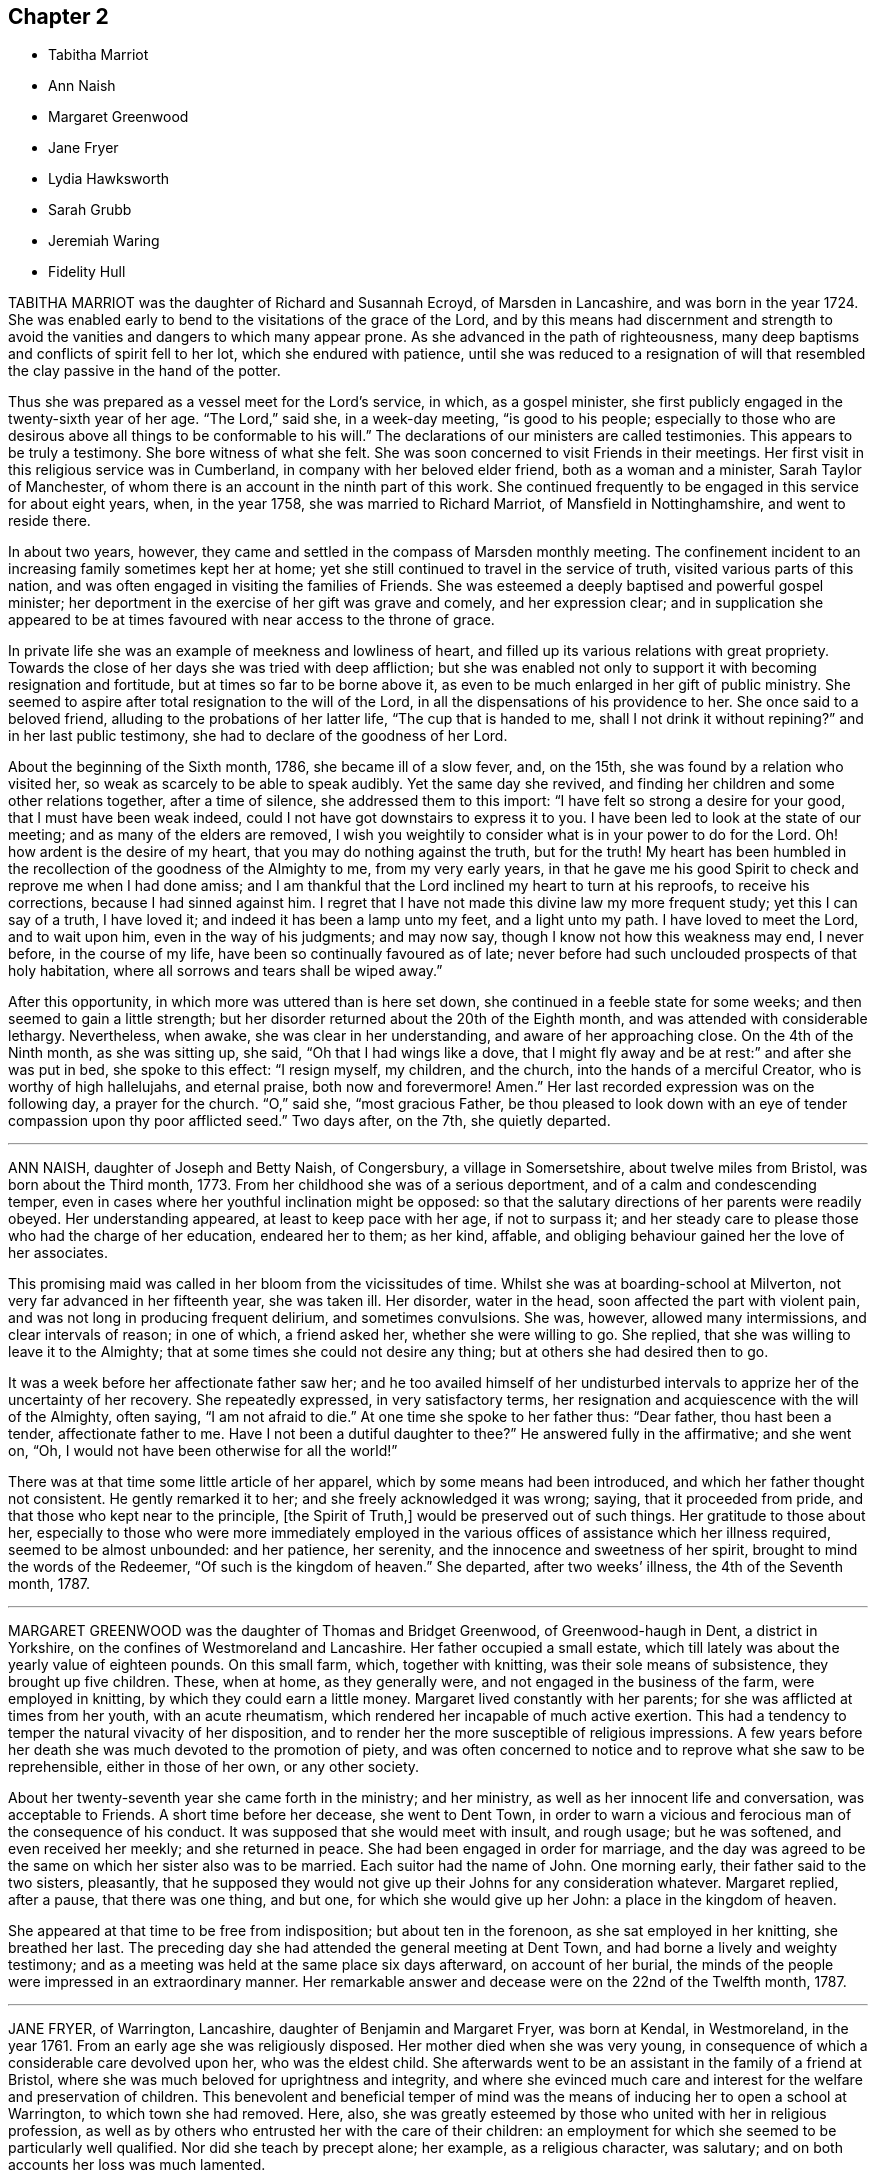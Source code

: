 == Chapter 2

[.chapter-synopsis]
* Tabitha Marriot
* Ann Naish
* Margaret Greenwood
* Jane Fryer
* Lydia Hawksworth
* Sarah Grubb
* Jeremiah Waring
* Fidelity Hull

TABITHA MARRIOT was the daughter of Richard and Susannah Ecroyd,
of Marsden in Lancashire, and was born in the year 1724.
She was enabled early to bend to the visitations of the grace of the Lord,
and by this means had discernment and strength to avoid
the vanities and dangers to which many appear prone.
As she advanced in the path of righteousness,
many deep baptisms and conflicts of spirit fell to her lot,
which she endured with patience,
until she was reduced to a resignation of will that resembled
the clay passive in the hand of the potter.

Thus she was prepared as a vessel meet for the Lord`'s service, in which,
as a gospel minister, she first publicly engaged in the twenty-sixth year of her age.
"`The Lord,`" said she, in a week-day meeting, "`is good to his people;
especially to those who are desirous above all things to be conformable to his will.`"
The declarations of our ministers are called testimonies.
This appears to be truly a testimony.
She bore witness of what she felt.
She was soon concerned to visit Friends in their meetings.
Her first visit in this religious service was in Cumberland,
in company with her beloved elder friend, both as a woman and a minister,
Sarah Taylor of Manchester, of whom there is an account in the ninth part of this work.
She continued frequently to be engaged in this service for about eight years, when,
in the year 1758, she was married to Richard Marriot, of Mansfield in Nottinghamshire,
and went to reside there.

In about two years, however,
they came and settled in the compass of Marsden monthly meeting.
The confinement incident to an increasing family sometimes kept her at home;
yet she still continued to travel in the service of truth,
visited various parts of this nation,
and was often engaged in visiting the families of Friends.
She was esteemed a deeply baptised and powerful gospel minister;
her deportment in the exercise of her gift was grave and comely,
and her expression clear;
and in supplication she appeared to be at times favoured
with near access to the throne of grace.

In private life she was an example of meekness and lowliness of heart,
and filled up its various relations with great propriety.
Towards the close of her days she was tried with deep affliction;
but she was enabled not only to support it with becoming resignation and fortitude,
but at times so far to be borne above it,
as even to be much enlarged in her gift of public ministry.
She seemed to aspire after total resignation to the will of the Lord,
in all the dispensations of his providence to her.
She once said to a beloved friend, alluding to the probations of her latter life,
"`The cup that is handed to me, shall I not drink it without repining?`"
and in her last public testimony, she had to declare of the goodness of her Lord.

About the beginning of the Sixth month, 1786, she became ill of a slow fever, and,
on the 15th, she was found by a relation who visited her,
so weak as scarcely to be able to speak audibly.
Yet the same day she revived, and finding her children and some other relations together,
after a time of silence, she addressed them to this import:
"`I have felt so strong a desire for your good, that I must have been weak indeed,
could I not have got downstairs to express it to you.
I have been led to look at the state of our meeting;
and as many of the elders are removed,
I wish you weightily to consider what is in your power to do for the Lord.
Oh! how ardent is the desire of my heart, that you may do nothing against the truth,
but for the truth!
My heart has been humbled in the recollection of the goodness of the Almighty to me,
from my very early years,
in that he gave me his good Spirit to check and reprove me when I had done amiss;
and I am thankful that the Lord inclined my heart to turn at his reproofs,
to receive his corrections, because I had sinned against him.
I regret that I have not made this divine law my more frequent study;
yet this I can say of a truth, I have loved it;
and indeed it has been a lamp unto my feet, and a light unto my path.
I have loved to meet the Lord, and to wait upon him, even in the way of his judgments;
and may now say, though I know not how this weakness may end, I never before,
in the course of my life, have been so continually favoured as of late;
never before had such unclouded prospects of that holy habitation,
where all sorrows and tears shall be wiped away.`"

After this opportunity, in which more was uttered than is here set down,
she continued in a feeble state for some weeks;
and then seemed to gain a little strength;
but her disorder returned about the 20th of the Eighth month,
and was attended with considerable lethargy.
Nevertheless, when awake, she was clear in her understanding,
and aware of her approaching close.
On the 4th of the Ninth month, as she was sitting up, she said,
"`Oh that I had wings like a dove,
that I might fly away and be at rest:`" and after she was put in bed,
she spoke to this effect: "`I resign myself, my children, and the church,
into the hands of a merciful Creator, who is worthy of high hallelujahs,
and eternal praise, both now and forevermore!
Amen.`"
Her last recorded expression was on the following day, a prayer for the church.
"`O,`" said she, "`most gracious Father,
be thou pleased to look down with an eye of tender
compassion upon thy poor afflicted seed.`"
Two days after, on the 7th, she quietly departed.

[.asterism]
'''

ANN NAISH, daughter of Joseph and Betty Naish, of Congersbury,
a village in Somersetshire, about twelve miles from Bristol,
was born about the Third month, 1773.
From her childhood she was of a serious deportment,
and of a calm and condescending temper,
even in cases where her youthful inclination might be opposed:
so that the salutary directions of her parents were readily obeyed.
Her understanding appeared, at least to keep pace with her age, if not to surpass it;
and her steady care to please those who had the charge of her education,
endeared her to them; as her kind, affable,
and obliging behaviour gained her the love of her associates.

This promising maid was called in her bloom from the vicissitudes of time.
Whilst she was at boarding-school at Milverton,
not very far advanced in her fifteenth year, she was taken ill.
Her disorder, water in the head, soon affected the part with violent pain,
and was not long in producing frequent delirium, and sometimes convulsions.
She was, however, allowed many intermissions, and clear intervals of reason;
in one of which, a friend asked her, whether she were willing to go.
She replied, that she was willing to leave it to the Almighty;
that at some times she could not desire any thing;
but at others she had desired then to go.

It was a week before her affectionate father saw her;
and he too availed himself of her undisturbed intervals
to apprize her of the uncertainty of her recovery.
She repeatedly expressed, in very satisfactory terms,
her resignation and acquiescence with the will of the Almighty, often saying,
"`I am not afraid to die.`"
At one time she spoke to her father thus: "`Dear father, thou hast been a tender,
affectionate father to me.
Have I not been a dutiful daughter to thee?`"
He answered fully in the affirmative; and she went on, "`Oh,
I would not have been otherwise for all the world!`"

There was at that time some little article of her apparel,
which by some means had been introduced, and which her father thought not consistent.
He gently remarked it to her; and she freely acknowledged it was wrong; saying,
that it proceeded from pride, and that those who kept near to the principle,
+++[+++the Spirit of Truth,]
would be preserved out of such things.
Her gratitude to those about her,
especially to those who were more immediately employed in
the various offices of assistance which her illness required,
seemed to be almost unbounded: and her patience, her serenity,
and the innocence and sweetness of her spirit, brought to mind the words of the Redeemer,
"`Of such is the kingdom of heaven.`"
She departed, after two weeks`' illness, the 4th of the Seventh month, 1787.

[.asterism]
'''

MARGARET GREENWOOD was the daughter of Thomas and Bridget Greenwood,
of Greenwood-haugh in Dent, a district in Yorkshire,
on the confines of Westmoreland and Lancashire.
Her father occupied a small estate,
which till lately was about the yearly value of eighteen pounds.
On this small farm, which, together with knitting, was their sole means of subsistence,
they brought up five children.
These, when at home, as they generally were, and not engaged in the business of the farm,
were employed in knitting, by which they could earn a little money.
Margaret lived constantly with her parents;
for she was afflicted at times from her youth, with an acute rheumatism,
which rendered her incapable of much active exertion.
This had a tendency to temper the natural vivacity of her disposition,
and to render her the more susceptible of religious impressions.
A few years before her death she was much devoted to the promotion of piety,
and was often concerned to notice and to reprove what she saw to be reprehensible,
either in those of her own, or any other society.

About her twenty-seventh year she came forth in the ministry; and her ministry,
as well as her innocent life and conversation, was acceptable to Friends.
A short time before her decease, she went to Dent Town,
in order to warn a vicious and ferocious man of the consequence of his conduct.
It was supposed that she would meet with insult, and rough usage; but he was softened,
and even received her meekly; and she returned in peace.
She had been engaged in order for marriage,
and the day was agreed to be the same on which her sister also was to be married.
Each suitor had the name of John.
One morning early, their father said to the two sisters, pleasantly,
that he supposed they would not give up their Johns for any consideration whatever.
Margaret replied, after a pause, that there was one thing, and but one,
for which she would give up her John: a place in the kingdom of heaven.

She appeared at that time to be free from indisposition; but about ten in the forenoon,
as she sat employed in her knitting, she breathed her last.
The preceding day she had attended the general meeting at Dent Town,
and had borne a lively and weighty testimony;
and as a meeting was held at the same place six days afterward, on account of her burial,
the minds of the people were impressed in an extraordinary manner.
Her remarkable answer and decease were on the 22nd of the Twelfth month, 1787.

[.asterism]
'''

JANE FRYER, of Warrington, Lancashire, daughter of Benjamin and Margaret Fryer,
was born at Kendal, in Westmoreland, in the year 1761.
From an early age she was religiously disposed.
Her mother died when she was very young,
in consequence of which a considerable care devolved upon her, who was the eldest child.
She afterwards went to be an assistant in the family of a friend at Bristol,
where she was much beloved for uprightness and integrity,
and where she evinced much care and interest for the welfare and preservation of children.
This benevolent and beneficial temper of mind was
the means of inducing her to open a school at Warrington,
to which town she had removed.
Here, also,
she was greatly esteemed by those who united with her in religious profession,
as well as by others who entrusted her with the care of their children:
an employment for which she seemed to be particularly well qualified.
Nor did she teach by precept alone; her example, as a religious character, was salutary;
and on both accounts her loss was much lamented.

Her great concern for the welfare of youth remained
with her in her declining state of bodily health.
She said, "`If my being afflicted might but furnish instruction to our young women,
I should be glad.
I have been very desirous their minds might be weaned
and brought from the exteriors that are about them.
Oh, what vanity they will feel them when such a time as this comes.
My mind has been exercised on their account as I have sat in our meetings.
I have longed that they might experience the work of real religion;
but things have felt so low,
that something of an alarming nature must come to rouse them;
and that language hath been sounded in mine ear, '`Cry aloud, and spare not;
lift up thy voice like a trumpet;`' but, alas! who is sufficient for these things?
I was but a child.`"

At another time she signified that, being favoured with great calmness,
and her mind covered with universal good will,
she was induced to wonder at so general attachment
in her fellow-mortals to sublunary things.
Once, when two friends were with her, she said, "`Oh,
may I have patience to wait the Lord`'s time,
without offending him in being over-anxious.
Let us unite together in desiring I may be preserved
in perfect resignation to his holy will.`"
After a short pause of silence, she was engaged in prayer, thus: "`O, dearest Lord,
Almighty Saviour, if thou wilt, condescend to favour thy poor, unworthy,
afflicted child with the lifting up of the light
of thy countenance--who am deeply tried.
But thou knowest best, O Father, what is best for us,
and necessary that we should pass through, in order to fit us for thy glorious kingdom;
where nothing that is impure or unholy can ever enter.
Therefore, I beseech thee, dearest Lord, let not thine hand spare, nor thine eye pity,
till thou hast made me perfect.
Then I hope to be dissolved, poor dust and ashes, and clothed with angel`'s raiment.
O, permit me to join them in praises and thanksgiving.
My will, thou knowest, has been subservient to thine; and I have endeavoured,
according to my small ability, even from a child, not to offend thee, O my God.
Therefore,
I beg of thee to permit the guardian angel of thy presence
to conduct my poor soul to its everlasting rest:
believing, if I offend thee not, there is one prepared for me,
where I may forever ascribe praises to thy holy name.`"

A little after, she desired her friends to pray for her,
telling them it was a trying season, and that she was sometimes ready to say,
"`Why am I thus prolonged?`"
adding, "`Thou, O Lord, knowest for what end, and thy time is ever best.
Oh, that I may be favoured with thy divine presence!
That will make up all.`"
At another time she said, "`My mind enjoys great quietness.
Oh, the kindness and condescension of the Almighty to me!`"
She said also to the friends mentioned above, "`I love you,
and desire that our spirits may unite together in
worshipping Him who can kill and make alive.
I have had today sweetly to feel,
like a foretaste of that peace which I humbly hope to partake of soon,
without interruption.`"

One of her visitors remarking,
that she believed all doubting would be done away before the final removal of Jane,
the latter replied,
"`I have thought so today;`" and then she broke forth in praising her Redeemer.
She also expressed her desire of a release, in the words of the Psalmist: '`Oh,
that I had wings like a dove!
Then could I fly away, and be at rest`'. I lie lingering,`" she added,
"`just on the brink of eternity.
What an awful situation!
But as the clay to the potter, who dares say, What dost thou?
When a child, I loved retirement --and such awfulness attended my mind,
though I had no language to utter, nor knew what it meant;
yet I durst not disobey these tender sensations;
and I believe the Almighty owned these seasons,
and opened my understanding in early years.
I have been desirous not willfully to offend him; and have had many hidden exercises,
remembering it was said, '`In the world ye shall have trouble; but in me peace:`'^
footnote:[This, thus placed, is commonly supposed to be a text of Scripture;
but it is not one.
The nearest to it, is the last verse of the 16th chapter of John,
"`These things have I spoken unto you, that in me ye might have peace.
In the world ye shall have tribulation; but, be of good cheer,
I have overcome the world.`"]
which brought great sweetness over my mind.
Blessed forever be his name!`"

Soon after, as she was lying in great composure and serenity of mind,
she left the toils of mortality, in the twenty-seventh year of her age.
Her decease was on the 22nd of the Eighth month, 1788.

[.asterism]
'''

LYDIA HAWKSWORTH, of Bristol, was the daughter of Samuel and Deborah Waring, of Alton,
in Hampshire, and born there about the year 1733.
She departed this life in London, at the age of fifty-five.
Her mind had been early visited with impressions of the love of God,
and as she kept under its influence, she advanced in the just man`'s path,
and was exemplary to others.
Having thus by example been in degree a preacher of righteousness,
she at length believed herself required to bear a verbal testimony to the Lord`'s cause.

In the spring of the year 1768, when she was about thirty-five years of age,
she was married to Abraham Richard Hawksworth, of Bristol,
a Friend who had lately become signal for a remarkable change in conduct;
for having turned from the spirit and manners of the world, to bow to the yoke of Christ.
But their union, so far as death can dissolve the tie, was of short duration.
He died in the course of the same year.
A meeting was held in Friends`' meetinghouse in Bristol,
on the occasion of his interment; and his widow, standing up,
and laying her hand on the coffin which contained the remains of her beloved partner,
bore her first public testimony, with weight and clearness; and,
there is reason to believe, with no small effect on the meeting.

Having thus devoted herself to a service for which she had long been under preparation,
she continued exercised in spirit, and humbly waiting for the renewals of power;
by which time, she was made an able minister of the gospel.
She was esteemed to be sound in doctrine, clear in spiritual judgment,
and cautious not to be more in show than in substance.
She was a lover of retirement, and in it often, through deep conflict of spirit,
was enabled to grow in the root.
At various times she visited the meetings of Friends
in most of the counties of Great Britain,
once those of Ireland, and was also a diligent attender of meetings for discipline.
Towards the close of her life she was tried with great affliction of body, by illness;
and to all human apprehension, the lamp of life, as herself expressed it,
was just extinguished.

At this time she dictated to a friend some things
which engaged the attention of her mind;
among which were the following advice and observations.

"`Let ministers be careful not to judge too highly of any of their services:
for it is only when the breath of the Lord blows through the trumpet,
that life and harmony are known, and the great truth is evinced,
that it is only his own works that praise him, or benefit the churches:
nothing that man can do.
In most places, the elders want to stand deeper in Jordan.
A more unreserved, total sacrifice of the world must be made,
and even the accursed thing cast out of some of their tents,
before they can stand as valiants for the Lord`'s cause upon earth.
Every shekel of pure gold in the sanctuary ever had, and still must have,
the signature of "`Holiness`" upon it: for what is of man is but man:
the Lord bloweth upon it, and lo, it is nothing, however specious in the eyes of man.
I see clearly that when the ancient simplicity and purity are known again amongst us,
then the glory of the Lord will appear as in former years;
and his praise sound forth through all the churches.
Therefore, under the fresh flowings of gospel love,
I salute my beloved friends everywhere, and bid them farewell in the Lord.`"

Her last illness was long and painful;
but she was enabled to support it with patience and resignation.
She often experienced her cup to overflow with divine love;
and often administered pertinently to the states of those who visited her.
To a near relation, she expressed herself after this manner: "`Don`'t mourn for me.
I have a comfortable hope that my heavenly Father will receive me into his kingdom.`"
On the 17th of the Twelfth month, 1788, she departed, as has been said, in London,
and her remains were deposited, where she first drew her breath, at Alton.

[.asterism]
'''

SARAH GRUBB, wife of Robert Grubb, of Clonmel in Ireland,
was daughter of William and Elizabeth Tuke of York,
and born there the 20th of the Sixth month, 1756.
When she was very young she was deprived of her mother;
but about the tenth year of her age she became the care of her father`'s second wife,
Esther Tuke, of whom there is an account in this volume, whose tenderness,
and whose solicitude for her increase in things which belong to salvation,
she has frequently confessed.
The care extended in her education had its natural effect:
it was the means of preserving her from many dangers incident to youth.
Nevertheless, the vivacity of her disposition,
and her propensity to withstand that which was connected with self-denial,
occasioned many a struggle,
before she fully submitted to follow the Lord without reserve.

About the age of sixteen it was her lot occasionally to wait upon that eminent minister,
John Woolman, in his last illness;
and his example of resignation and faith made a deep impression on her mind.
To her it was that he said (as mentioned in the 8th part of Piety Promoted) "`My child,
thou seems very kind to me, a poor creature.
The Lord will reward thee for it.`"
In the twenty-third year of her age, she first appeared as a minister;
for which service she had undergone no small preparation,
and had passed through deep conflict.
Her first appearance was in prayer,
and some of her attendant feelings she thus describes: After enduring,
on a First-day morning, a state of agony till the meeting separated,
she attended that in the afternoon like one deserted; yet, contrary to her expectation,
the matter returned; and, assisted by a seasonable testimony from a ministering friend,
"`I ventured,`" says she, "`on my knees; and in a manner I believe scarcely intelligible,
poured out a few petitions.
Now I feel in such a state of humiliation and fear, as I never before experienced.`"

There is something peculiarly touching to what I
trust are the better feelings of the awakened mind,
when we observe this dedication of the faculties in the prime of youth; when, as it were,
the first fruits of the increase are offered to the Lord; and when,
through the various stages of holy preparation,
the soul is at length conducted to a public confession of his power and goodness.
In the harmony of the divine economy, there is no place for emulation and envy;
but I have often thought this period of open dedication in our visited and called youth,
to be eminently sweet, and deserving of our admiration and love.

Sarah Grubb travelled much.
She first accompanied her mother into Westmoreland and Cumberland;
and in the same year joined another relation in a religious visit in Cheshire and Lancashire.
Other services succeeded, during the time she remained single,
and was a part of her father`'s family.
In the year 1782, she married Robert Grubb, who had sometime lived at York,
and they settled at Foston, a village about ten miles from that city.
Soon after her marriage, she visited Friends in Scotland and Cumberland,
and some other places, in company with Mary Proud, then of Hull.

From this time, she was frequently engaged in travelling in the exercise of her gift:
particularly she accompanied Rebecca Jones, of Philadelphia,
in a visit to Friends of Ireland.
In 1787, she settled with her husband at Clonmel, in that nation.
The following year, she joined several other friends in a visit to some parts of Holland,
Germany, and France; and on her return from this journey,
she was instrumental in establishing a boarding-school for girls,
the children of friends, near Clonmel; of which, when at home,
she had the superintendence.

I pass over her other services in these kingdoms,
and hasten to relate her last undertaking, which was another visit to the continent.
Her husband and George Dillwyn, of America, with the wife of the latter,
were her companions in this journey, as they had been in the former one;
and they left London soon after the yearly meeting, 1790.
They sailed for Dunkirk, where at that time several Friends resided,
and proceeded through Holland.
At Amsterdam, she was tried by a separation from her husband,
who thought himself obliged to return home, to assist his brother and partner,
then considered to be near his end.

From Holland, the remaining company went by way of Munster, to Pyrmont,
where several resided who appeared much separated from the common forms of worship,
and were seeking after substance.
Of this sort they found others at Rintelm and Minden.
I shall trespass on my proposed brevity, to mention a blind woman,
who walked to the latter place seventeen miles to meet them.
She spun for a living, and her friends occasionally assisted her.
The visitors asked her if she were not straitened in this respect.
She replied, that she knew she was poor; but that when the question arose in her mind,
"`Lackest thou anything?`"
the acknowledgment always succeeded, "`Nothing, Lord.`"
O, that not any professor of the Christian name would ever fix his desires upon riches.
Here we see it exemplified, that "`Godliness with contentment is great gain,
having the promise of the life that now is, and of that which is to come.`"

They next went to Buer, Osnaburgh, and Herwerden,
(so much mentioned by William Penn,) and by Bielfeld, where they stayed some days,
and through some other places, back to Munster; and were afterwards at Crevelt,
Dusseldorf, and Mulheim, a town near Cologne.
Here Sarah drew up and signed a letter, addressed to Leopold,
then having lately acquired the crown of Hungary,
to which letter her companions added also their names.
It is as follows:

[.embedded-content-document.letter]
--

[.letter-heading]
To Leopold the Second, King of Hungary, Bohemia, etc.

Amongst the numerous congratulations awaiting thy accession to the imperial crown,
accept, O king, our Christian good wishes,
and solicitude for thy present and eternal wellbeing.
We are conscious that we have no claim to the liberty of addressing thee,
but from a belief that the Lord Almighty, who ruleth in the kingdoms of men,
and giveth them to whomsoever he will,
hath inclined us to leave our habitations to visit some parts of this country,
and now engages us, in gospel love, to express our secret and united prayer,
that thou mayest be an instrument in his holy hand
for the advancement of that glorious day,
spoken of by the prophet, "`when swords shall be beaten into ploughshares;
and spears into pruning-hooks; when nation shall not lift up sword against nation,
neither shall they learn war any more.`"

The great design of our universal Parent,
in sending his beloved Son a light into the world,
is for his own glory in the salvation of mankind; and for this gracious end,
he hath given to all men a measure of his own eternal Spirit.
To cooperate with him herein, dignifies human nature,
and is particularly deserving the most scrupulous attention of princes.
The smallest revelation of this heavenly gift in the believing soul,
having a degree of omnipotence in it,
brings into subjection the natural will and wisdom of man,
and discovers to us the noble purposes of our creation.
It diffuses that true benevolence which characterizes genuine Christianity,
and renders dear to a prince the happiness of all, even the meanest of his subjects;
imprinting upon his mind the superior value of an immortal soul,
to all worldly acquisitions.

Through the neglect of a principle so pure and important,
how hath the rational part of God`'s creation been
sacrificed to the irregular passions of sovereigns,
and many unprepared souls precipitated into an awful futurity!
That the gospel dispensation is intended to remedy these evils,
and promote the government of the Prince of Peace;
that the Gentiles are to come to its light, and kings to the brightness of its arising,
are truths to which the sacred records abundantly testify.

May this be thy happy experience,
O king! that so the power thou art providentially entrusted with,
being subservient to divine wisdom, thy example may influence the minds of other princes,
who also beholding its excellency, may unite in encouraging their subjects to decline,
in mutual charity and forbearance,
whatever is contrary to the purity and simplicity of the religion of Jesus.
And mayest thou be enriched with all spiritual blessings; that these,
added to thy temporal ones, may not only perfect thy happiness,
but perpetuate it beyond the narrow limits of time, and qualify thee, acceptably,
to cast down thy crown at the feet of Him who is King of kings and Lord of lords;
who liveth and reigns forever and ever.

[.signed-section-signature]
George And Sarah Dillwyn, Of Burlington, New Jersey, North America.

[.signed-section-signature]
Sarah Grubb, Clonmel, Ireland.

[.signed-section-signature]
Joshua Beale, Cork, Ireland

[.postscript]
====

Members of the religious Society of Friends in those countries and Great Britain,
commonly called Quakers.

====

[.signed-section-context-close]
Mulheim on the Rhine, 29th of 9th Mo., called September, 1790.

--

Soon after this she returned to England, visited her relations in the North,
and reached her home at Clonmel the 12th of the Eleventh month,
greatly exhausted in bodily strength.
Passing a night at Ackworth, on her way from York, with a near and beloved relation,
she thus expressed herself: "`O, my dear!
I think sometimes that I shall soon be gone.
It seems as if my day`'s work was nearly done, and on looking towards home,
as if I might not be long there.`"
On her way to Clonmel, she was at the national meeting of Friends in Ireland,
held at Dublin.
In a sitting of the meeting of ministers and elders,
she gave some account of the journey from which she was then returning.
In doing this, humility seemed to be the covering of her spirit.
"`We have done little,`" said she,
"`but the Lord is doing much;`" and her concluding
words were an humble adoption of those of the Psalmist,
"`Return unto thy rest, O my soul, for the Lord hath dealt bountifully with thee.`"
These are from Psalm cxvi., a psalm well worth the perusal of the mind conflicted,
and yet hoping in the mercy of the Lord.

Soon after her return, she attended the quarterly meeting at Cork,
where also she gave an humble account of her late journey.
At the close of the meeting she was taken ill,
and was confined at the house of Samuel Neale.
In a message to a young woman who then presided at the school at Clonmel, she said,
"`Salute her very affectionately:
tell her I have been much favoured with quietness of mind from the first,
though a stranger to how the present afflictions or trials may terminate;
but the grain of faith and hope which is mercifully vouchsafed,
I esteem preferable to all knowledge.`"

Four days before her close, she dictated a letter to a particular friend,
in which are the following expressions:

"`My soul,
though encompassed with the manifold infirmities of a very afflicted tabernacle,
can feelingly worship, and rejoice in nothing more than this,
that the Lamb immaculate is still redeeming, by his precious blood, out of every nation,
kindred, tongue, and people, and making a glorious addition to the church triumphant,
whose names will stand eternally recorded in the book of life.
I express not these things from a redundancy of heavenly virtue,
but from a soul-sustaining evidence, that, amidst all our weakness,
and conflicts of flesh or spirit, an interest is mercifully granted in Him,
who giveth victory over death, hell, and the grave.`"

Nearly the last words which she spoke, were those of that cheering passage of holy writ,
where the Saviour of men thus addresses his disciples: "`My peace I give unto you.`"
Thus, on the 8th of the Twelfth month, 1790, she finished a course comparatively short,
but filled with deeds of dedication.
Her natural turn of mind, as has been related,
subjected her to deep baptisms and close conflicts;
but grace had so fully effected the work of renovation,
that the observer saw little in her but the unaffected, unassuming, simple,
humble and resigned Christian.

[.asterism]
'''

JEREMIAH WARING, who died at the advanced age of seventy-five, at Thorpe, in Surry,
had been for a long time well known in our religious Society,
especially to such Friends as attended the yearly meeting, at which, for fifty years,
he was nearly constant.
He was the son of Samuel and Eleanor Waring, of Witney, Oxfordshire,
and born there in the year 1716; but, his father removing to Alton, Hampshire,
on his second marriage, he passed his childhood under the care of his grandfather,
Jeremiah Waring, a valuable ministering Friend,
of whom there is an account in the [.book-title]#Seventh Part# of this work, by John Bell.
Of his father and mother-in-law, Samuel and Deborah Waring,
there are accounts in Thomas Wagstaffe`'s [.book-title]#Ninth Part.#

Jeremiah, the subject of this memoir,
appears to have been of exemplary conduct from a child.
He was very assisting to his parents in bringing
up a numerous family by the second marriage,
and in the management of their trade; but,
having a competence for his own limited desires,
he never embarked in trade on his own account.
He devoted his talents and time to the service of others,
and particularly to that of the Society of Friends,
and his leisure hours to reading and retirement.
He took great delight in reading the Scriptures, in which, accordingly,
he was very conversant; and he was accustomed, when a young man,
after the avocations of the day, to walk out, like Isaac, into the fields,
and meditate at eventide in the law that he loved.

He was hospitable to his friends, and compassionate to the poor;
and his benevolence was not confined to merit.
He used to say, "`Did we receive no more than we deserve, how little should we possess.`"
He was twice married.
His first wife was Barbara, the widow of Daniel Pack, of Alton; his second, Mary,
widow of Daniel Weston, of Ratcliffe.
On occasion of the latter marriage, he removed to reside at Wandsworth, in Surry;
but their union was of short duration.
Of Mary Waring, there is an account in Thomas Wagstaffe`'s [.book-title]#Eighth Part.#
He continued to reside at Wandsworth until, in the wane of life,
and as infirmities approached, he went to reside with his only daughter and child,
the offspring of the former marriage, at Thorpe-Lee, in the same county,
where his days were closed.

In the summer of 1790, after a journey to Ackworth, his constitution began to decline;
and, though the decay was almost imperceptible to his constant attendants,
it was firmly impressed on his own mind,
that he should not be restored to his accustomed health.
He would say, after taking a medicine, "`This will not do; and nothing will do long.
I am persuaded this illness is intended for my end.`"
At other times he would say, "`I am tired of the doctors.
Physicians can do me no good.
There is but one Physician: the Physician of value.`"
Thus he gently declined for eight months;
but then the advance of dissolution was accelerated,
and for the succeeding three months his ailments made a rapid progress.

His appetite and digestion failed, and he became weaker daily.
He frequently took notice of these symptoms of decay, and would remark,
"`It is a mercy that I can look on approaching dissolution without terror.`"
Yet it does not appear that he had then received
that full assurance which his soul desired;
for he said once, "`Could I have an evidence that I might be admitted to a place of rest,
it would matter not how soon.
Oh, what a glorious change would that be, from a state of pain and sickness!`"
After various fruitless attempts to relieve him, he was, with reluctance,
prevailed on to consult an additional physician;
but he earnestly pressed the first who had attended him,
to say whether he had any hope of his recovery.
Perceiving a hesitation on the part of the medical man, he repeated his question, adding,
"`Don`'t be afraid to tell me, doctor: I can bear it.`"
One day, after suffering considerable pain, he said, "`I am resigned,
I think pretty much, as to life or death.
Thy will be done.`"

He had been, as has been hinted,
particularly attentive to the concerns of our religious Society;
but within a week of his close, he told an intimate friend,
and some of his near relations, who were with him,
that he feared he had not been so useful in the Society as he might have been; and,
continued he, with tears, "`I have ever loved the cause;
and I wish all those whom I love, to be more circumspect than I have been.`"
He used to converse pleasantly with his friends who visited him;
but when he was alone with his daughter, he would frequently say,
"`I want to be more inward.`"

A few days before his death he said, "`I have, at times, a hope,
He that has been my morning light will be my evening song.`"
Soon after saying this, he told a Friend who called to inquire how he did,
that he thought he might then reasonably expect every day to be his last:
and he always spoke of his great change with perfect composure.
The morning preceding his departure, he said,
"`I have lived to see the light of this day,
but I scarcely think I shall ever see another.`"
About seven, he sent for his daughter, and said to her, "`I believe I am going.`"
Seeing her distressed, he added, "`Nay, don`'t distress thyself.
We must part; but I leave thee in the hands of a merciful Creator.`"
His daughter said that she had hoped the separation would not so soon have taken place;
to which he replied, "`We know not what is best.
Times and seasons are in the disposal of unerring wisdom.
If he sees this the right time, it is so, and we must submit.`"

Soon after, he was desirous of rising, and whilst he was assisted in dressing, he said,
"`I long to be clothed with the white linen, the righteousness of saints.`"
In the evening, when retired to rest, he said, "`All my trust is in Infinite mercy.`"
Soon after, some of his relations being in his chamber,
he took an affectionate leave of them, having first said, as nearly as can be remembered,
thus: "`I am going where the wicked cease from troubling, and the weary are at rest.
I feel that goodness and mercy which have been with me at times all my life long,
to be near me now; and, though I have fallen into many frailties incident to my nature,
have never entirely forsaken me: and I have a secret hope that all will be well.
The Lamb and his followers shall have the victory:
those who have come through many tribulations,
and known their garments to be made white in the blood of the lamb, the immaculate Lamb.
May the God, who, I trust I may say, has been mine, and my father`'s,
and my grandfather`'s also, be the God of all present.`"

Within a short time of his close, he desired to be left with his daughter only;
to whom he gave directions respecting his interment, and some other matters;
particularly,
that he might be affectionately remembered to such
of his relations as might incline to attend it.
Soon after this, he said, "`I die in charity with all the world, and have now, I think,
nothing more to wish for, but an easy passage.`"
This, at midnight, was allowed to him, when,
finishing his course with the 2nd of the Tenth month, 1791, he departed without a sigh.

[.asterism]
'''

FIDELITY HULL, of Uxbridge, Middlesex, was the daughter of Thomas and Elizabeth Stark,
of Fordingbridge, in Hampshire.
In her early years,
she was in some degree inclined to indulge herself in a
deviation from the simplicity of her religious profession,
which deviation her more corrected judgment afterwards disapproved;
yet not by any means in such a degree as is usually termed gay or extravagant.
About the twentieth year of her age she was married to Samuel Hull, of Uxbridge,
and became the mother of two children, whom, however, she did not live to educate:
for she soon showed symptoms of a decline, that terminated in her dissolution.

Early in her illness,
her heart became more and more disposed to seek for the knowledge of the Lord;
and when her disease gained ground, she entertained much doubt of recovery;
yet she said that she should not mind the leaving of this world,
if she had an assurance of happiness hereafter.
She now saw the vanity of indulging in dress; also the pernicious tendency,
to young people, of reading novels, and similar productions.
Pernicious indeed is this practice.
Simply considered, it is a waste of time.
Relatively, it indisposes the mind for the serious concerns of real life;
and for its truest, greatest concern, the preparation for a better,
through the grace and redemption of Jesus Christ, our Lord.
Her anxiety on this account was manifested by a letter which she wrote to a relation;
in which she entreated her, that if she had any such books,
they might be destroyed for the sake of her children.
Similar advice she also left in writing,
for such as might have committed to them the care of her own son and daughter.

A few months before her decease, a Friend called to visit her;
and believed it right to address her with a few words of encouragement.
She was, at that time, preserved in a good degree of resignation;
though she had not yet that full assurance of happiness which she had longed for.
Nevertheless, at the time, his words were particularly consoling;
and in a subsequent opportunity,
he was made instrumental of more complete relief to her much tried mind.
She broke out as it were in rapture, "`Why does the Lord deal thus bountifully with me,
a poor sinful creature, undeserving the least of his mercies?
What is this I feel?
Thou hast healed me of all my maladies, both inwardly and outwardly.
O my Lord, and my God, how sweet is thy presence!
What shall I render unto thee, O my God?
Oh! this is what I wanted.
Now I am happy.
I thank thee, O Lord: for thou indeed art good.`"

She then paused; but soon she turned her eyes affectionately on her mother, saying,
"`Thou hast no need to sorrow for me, for it will be well with me.`"
Nor was this merely a sudden perception of unexpected relief,
and a transient effusion of joy.
The next day she told some visitors of her favoured state,
and expressed herself in a very tender manner.
"`The Lord,`" said she, "`is good.
Yesterday was a memorable day to me.
I think I shall never forget it.
My bonds are unloosed.
There is balm in Gilead.
I feel more sweetness than I can express in words.`"
She also expressed her hope that her visiting friends could feel something of the same;
and she entreated her husband to give her up freely.

But although her consolation was thus great, and at one time, as we have seen,
so transcendent as to supersede her sense of bodily infirmity and pain;
her disease advanced, and her consequent suffering was often felt and acknowledged,
though not repined at.
To her brother, once she said, "`My tribulation is great.
Oh, how careful we had need to be,
to make the Lord our friend! for if I did not feel him near, I could not support +++[+++myself]
under this great affliction.`"

Nevertheless, she had a word of encouragement to most of those who visited her,
and she often exclaimed that God is love; and that those who dwell in him,
dwell in love.^
footnote:[I take this opportunity of observing that this, though true,
and a very common saying, with many pious Friends,
is a transposition of the text of 1 John 4:16, "`God is love:
and he that dwelleth in love, dwelleth in God, and God in him.`"
This whole chapter is eminently worthy of serious and repeated attentive perusal.
It is the effusion of love, through "`the disciple whom Jesus loved.`"
Read it; rivet in your recollection, ye tender and beloved youth.]
She had once an opportunity of conference with two Friends.
I am not informed whether they were Friends in the ministry,
though there is room to suppose it.
They were encouraging her not to withhold any thing she might have to communicate to them.
Making a pause, she replied to this effect: "`I cannot speak unless power is given to me.
I have felt at this season much stripped,
and expect to be tried with the buffetings of Satan.
What can I say to the Lord`'s servants; but that they should hold on their way,
and they will experience peace and joy forevermore.`"

Various admonitory and encouraging remarks were written
or uttered in the course of her illness.
She told some of her relations by letter,
that if they could feel the peace which she felt,
they would leave all the transitory enjoyments of this world, to endeavour after it.
She often earnestly desired those about her to keep near to the Almighty,
and said that he would do great things for them.
Once she said, "`It is clearly presented to my view,
that the gates of heaven are open to receive me.`"
She frequently remarked,
that the peace and comfort of her mind overbalanced
her very great bodily afflictions and infirmities.

Once, when some of her relations returned from meeting, she addressed them thus:
"`I hope you have had a comfortable opportunity together;`" and she remarked,
that though for some time she had been prevented from going to meeting,
yet she was often comforted by the divine presence.
At another time when some friends were present, she expressed herself after this manner,
"`Thy will be done: not mine.
It is better to go to the house of mourning than to the house of mirth.
Oh, that we may be favoured to feel good from the tree of life!
Perhaps we may see the sun arise in all his glory: which is glorious indeed,
to those who view it in its spiritual appearance.
O Lord, be thou pleased to hear us, for we have great need of thy supporting presence.
Give us to sing praises to thy great and glorious name forever and forever more.
Amen!`"

About three days before she departed, being so weak as scarcely to be able to speak,
she sent for her husband`'s father, Thomas Hull, a valuable Friend,
who lived in the town.
Several others of her relations came with him, to see her; in which visit,
after a solemn pause, she was raised in a wonderful manner in praises and prayer,
to the Almighty; and gave such good admonitions to those around her,
as were the means of greatly humbling and contriting their minds.
She departed at length in great peace, the 15th of the Third month, 1792,
about the twenty-third year of her age.
A large meeting was held at her interment, in which a ministering Friend, (Thomas Cash,
of whom there is an account in this volume,) from a distant part of England,
being present, mentioned in his testimony, the sweet,
heavenly frame of mind in which he had found her,
and the satisfaction which he had felt in being with
her about eight hours before her decease.
